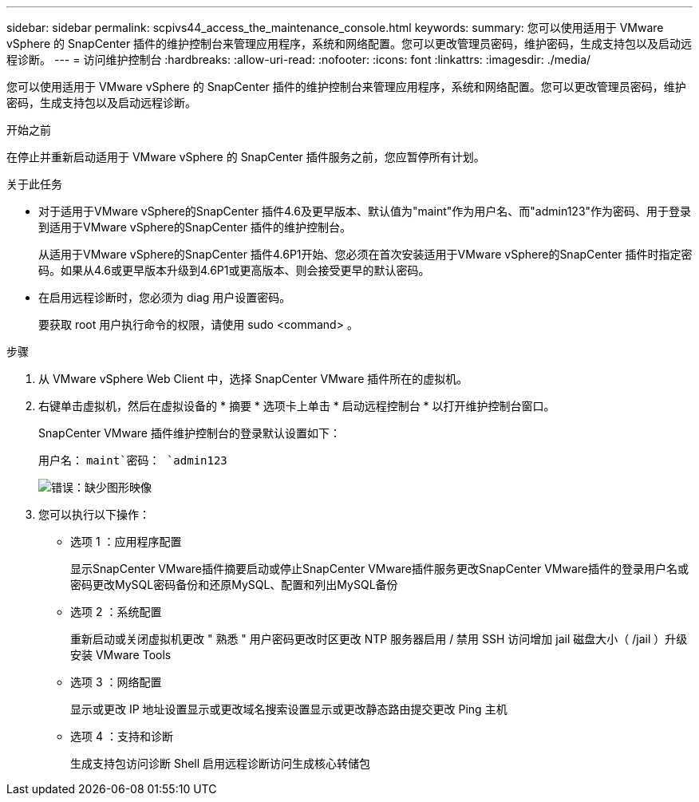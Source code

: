 ---
sidebar: sidebar 
permalink: scpivs44_access_the_maintenance_console.html 
keywords:  
summary: 您可以使用适用于 VMware vSphere 的 SnapCenter 插件的维护控制台来管理应用程序，系统和网络配置。您可以更改管理员密码，维护密码，生成支持包以及启动远程诊断。 
---
= 访问维护控制台
:hardbreaks:
:allow-uri-read: 
:nofooter: 
:icons: font
:linkattrs: 
:imagesdir: ./media/


[role="lead"]
您可以使用适用于 VMware vSphere 的 SnapCenter 插件的维护控制台来管理应用程序，系统和网络配置。您可以更改管理员密码，维护密码，生成支持包以及启动远程诊断。

.开始之前
在停止并重新启动适用于 VMware vSphere 的 SnapCenter 插件服务之前，您应暂停所有计划。

.关于此任务
* 对于适用于VMware vSphere的SnapCenter 插件4.6及更早版本、默认值为"maint"作为用户名、而"admin123"作为密码、用于登录到适用于VMware vSphere的SnapCenter 插件的维护控制台。
+
从适用于VMware vSphere的SnapCenter 插件4.6P1开始、您必须在首次安装适用于VMware vSphere的SnapCenter 插件时指定密码。如果从4.6或更早版本升级到4.6P1或更高版本、则会接受更早的默认密码。

* 在启用远程诊断时，您必须为 diag 用户设置密码。
+
要获取 root 用户执行命令的权限，请使用 sudo <command> 。



.步骤
. 从 VMware vSphere Web Client 中，选择 SnapCenter VMware 插件所在的虚拟机。
. 右键单击虚拟机，然后在虚拟设备的 * 摘要 * 选项卡上单击 * 启动远程控制台 * 以打开维护控制台窗口。
+
SnapCenter VMware 插件维护控制台的登录默认设置如下：

+
用户名： `maint`密码： `admin123`

+
image:scpivs44_image11.png["错误：缺少图形映像"]

. 您可以执行以下操作：
+
** 选项 1 ：应用程序配置
+
显示SnapCenter VMware插件摘要启动或停止SnapCenter VMware插件服务更改SnapCenter VMware插件的登录用户名或密码更改MySQL密码备份和还原MySQL、配置和列出MySQL备份

** 选项 2 ：系统配置
+
重新启动或关闭虚拟机更改 " 熟悉 " 用户密码更改时区更改 NTP 服务器启用 / 禁用 SSH 访问增加 jail 磁盘大小（ /jail ）升级安装 VMware Tools

** 选项 3 ：网络配置
+
显示或更改 IP 地址设置显示或更改域名搜索设置显示或更改静态路由提交更改 Ping 主机

** 选项 4 ：支持和诊断
+
生成支持包访问诊断 Shell 启用远程诊断访问生成核心转储包




